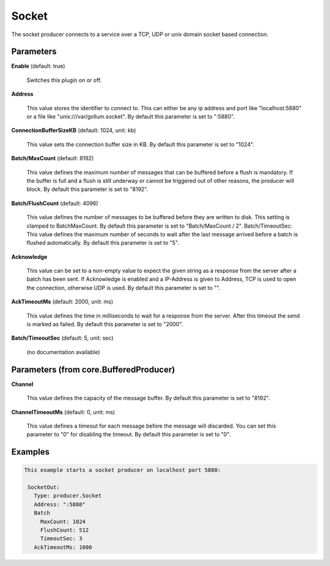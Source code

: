 .. Autogenerated by Gollum RST generator (docs/generator/*.go)

Socket
======

The socket producer connects to a service over a TCP, UDP or unix domain
socket based connection.




Parameters
----------

**Enable** (default: true)

  Switches this plugin on or off.
  

**Address**

  This value stores the identifier to connect to.
  This can either be any ip address and port like "localhost:5880" or a file
  like "unix:///var/gollum.socket".
  By default this parameter is set to ":5880".
  
  

**ConnectionBufferSizeKB** (default: 1024, unit: kb)

  This value sets the connection buffer size in KB.
  By default this parameter is set to "1024".
  
  

**Batch/MaxCount** (default: 8192)

  This value defines the maximum number of messages that can be buffered
  before a flush is mandatory. If the buffer is full and a flush is still
  underway or cannot be triggered out of other reasons, the producer will block.
  By default this parameter is set to "8192".
  
  

**Batch/FlushCount** (default: 4096)

  This value defines the number of messages to be buffered before they are
  written to disk. This setting is clamped to BatchMaxCount.
  By default this parameter is set to "Batch/MaxCount / 2".
  Batch/TimeoutSec: This value defines the maximum number of seconds to wait after the last
  message arrived before a batch is flushed automatically.
  By default this parameter is set to "5".
  
  

**Acknowledge**

  This value can be set to a non-empty value to expect the given string as a
  response from the server after a batch has been sent.
  If Acknowledge is enabled and a IP-Address is given to Address, TCP is used
  to open the connection, otherwise UDP is used.
  By default this parameter is set to "".
  
  

**AckTimeoutMs** (default: 2000, unit: ms)

  This value defines the time in milliseconds to wait for a response from the
  server. After this timeout the send is marked as failed.
  By default this parameter is set to "2000".
  
  

**Batch/TimeoutSec** (default: 5, unit: sec)

  (no documentation available)
  

Parameters (from core.BufferedProducer)
---------------------------------------

**Channel**

  This value defines the capacity of the message buffer.
  By default this parameter is set to "8192".
  
  

**ChannelTimeoutMs** (default: 0, unit: ms)

  This value defines a timeout for each message before the message will discarded.
  You can set this parameter to "0" for disabling the timeout.
  By default this parameter is set to "0".
  
  

Examples
--------

.. code-block:: yaml

	This example starts a socket producer on localhost port 5880:
	
	 SocketOut:
	   Type: producer.Socket
	   Address: ":5880"
	   Batch
	     MaxCount: 1024
	     FlushCount: 512
	     TimeoutSec: 3
	   AckTimeoutMs: 1000
	
	


